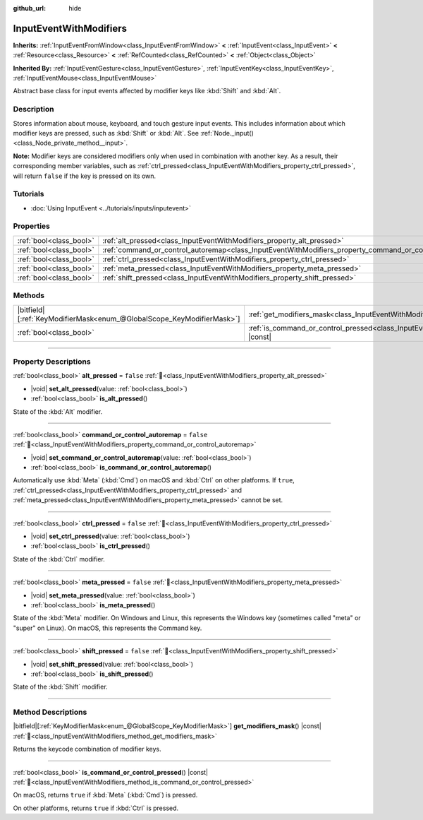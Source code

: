 :github_url: hide

.. DO NOT EDIT THIS FILE!!!
.. Generated automatically from Godot engine sources.
.. Generator: https://github.com/godotengine/godot/tree/master/doc/tools/make_rst.py.
.. XML source: https://github.com/godotengine/godot/tree/master/doc/classes/InputEventWithModifiers.xml.

.. _class_InputEventWithModifiers:

InputEventWithModifiers
=======================

**Inherits:** :ref:`InputEventFromWindow<class_InputEventFromWindow>` **<** :ref:`InputEvent<class_InputEvent>` **<** :ref:`Resource<class_Resource>` **<** :ref:`RefCounted<class_RefCounted>` **<** :ref:`Object<class_Object>`

**Inherited By:** :ref:`InputEventGesture<class_InputEventGesture>`, :ref:`InputEventKey<class_InputEventKey>`, :ref:`InputEventMouse<class_InputEventMouse>`

Abstract base class for input events affected by modifier keys like :kbd:`Shift` and :kbd:`Alt`.

.. rst-class:: classref-introduction-group

Description
-----------

Stores information about mouse, keyboard, and touch gesture input events. This includes information about which modifier keys are pressed, such as :kbd:`Shift` or :kbd:`Alt`. See :ref:`Node._input()<class_Node_private_method__input>`.

\ **Note:** Modifier keys are considered modifiers only when used in combination with another key. As a result, their corresponding member variables, such as :ref:`ctrl_pressed<class_InputEventWithModifiers_property_ctrl_pressed>`, will return ``false`` if the key is pressed on its own.

.. rst-class:: classref-introduction-group

Tutorials
---------

- :doc:`Using InputEvent <../tutorials/inputs/inputevent>`

.. rst-class:: classref-reftable-group

Properties
----------

.. table::
   :widths: auto

   +-------------------------+----------------------------------------------------------------------------------------------------------+-----------+
   | :ref:`bool<class_bool>` | :ref:`alt_pressed<class_InputEventWithModifiers_property_alt_pressed>`                                   | ``false`` |
   +-------------------------+----------------------------------------------------------------------------------------------------------+-----------+
   | :ref:`bool<class_bool>` | :ref:`command_or_control_autoremap<class_InputEventWithModifiers_property_command_or_control_autoremap>` | ``false`` |
   +-------------------------+----------------------------------------------------------------------------------------------------------+-----------+
   | :ref:`bool<class_bool>` | :ref:`ctrl_pressed<class_InputEventWithModifiers_property_ctrl_pressed>`                                 | ``false`` |
   +-------------------------+----------------------------------------------------------------------------------------------------------+-----------+
   | :ref:`bool<class_bool>` | :ref:`meta_pressed<class_InputEventWithModifiers_property_meta_pressed>`                                 | ``false`` |
   +-------------------------+----------------------------------------------------------------------------------------------------------+-----------+
   | :ref:`bool<class_bool>` | :ref:`shift_pressed<class_InputEventWithModifiers_property_shift_pressed>`                               | ``false`` |
   +-------------------------+----------------------------------------------------------------------------------------------------------+-----------+

.. rst-class:: classref-reftable-group

Methods
-------

.. table::
   :widths: auto

   +-------------------------------------------------------------------------+------------------------------------------------------------------------------------------------------------------------+
   | |bitfield|\[:ref:`KeyModifierMask<enum_@GlobalScope_KeyModifierMask>`\] | :ref:`get_modifiers_mask<class_InputEventWithModifiers_method_get_modifiers_mask>`\ (\ ) |const|                       |
   +-------------------------------------------------------------------------+------------------------------------------------------------------------------------------------------------------------+
   | :ref:`bool<class_bool>`                                                 | :ref:`is_command_or_control_pressed<class_InputEventWithModifiers_method_is_command_or_control_pressed>`\ (\ ) |const| |
   +-------------------------------------------------------------------------+------------------------------------------------------------------------------------------------------------------------+

.. rst-class:: classref-section-separator

----

.. rst-class:: classref-descriptions-group

Property Descriptions
---------------------

.. _class_InputEventWithModifiers_property_alt_pressed:

.. rst-class:: classref-property

:ref:`bool<class_bool>` **alt_pressed** = ``false`` :ref:`🔗<class_InputEventWithModifiers_property_alt_pressed>`

.. rst-class:: classref-property-setget

- |void| **set_alt_pressed**\ (\ value\: :ref:`bool<class_bool>`\ )
- :ref:`bool<class_bool>` **is_alt_pressed**\ (\ )

State of the :kbd:`Alt` modifier.

.. rst-class:: classref-item-separator

----

.. _class_InputEventWithModifiers_property_command_or_control_autoremap:

.. rst-class:: classref-property

:ref:`bool<class_bool>` **command_or_control_autoremap** = ``false`` :ref:`🔗<class_InputEventWithModifiers_property_command_or_control_autoremap>`

.. rst-class:: classref-property-setget

- |void| **set_command_or_control_autoremap**\ (\ value\: :ref:`bool<class_bool>`\ )
- :ref:`bool<class_bool>` **is_command_or_control_autoremap**\ (\ )

Automatically use :kbd:`Meta` (:kbd:`Cmd`) on macOS and :kbd:`Ctrl` on other platforms. If ``true``, :ref:`ctrl_pressed<class_InputEventWithModifiers_property_ctrl_pressed>` and :ref:`meta_pressed<class_InputEventWithModifiers_property_meta_pressed>` cannot be set.

.. rst-class:: classref-item-separator

----

.. _class_InputEventWithModifiers_property_ctrl_pressed:

.. rst-class:: classref-property

:ref:`bool<class_bool>` **ctrl_pressed** = ``false`` :ref:`🔗<class_InputEventWithModifiers_property_ctrl_pressed>`

.. rst-class:: classref-property-setget

- |void| **set_ctrl_pressed**\ (\ value\: :ref:`bool<class_bool>`\ )
- :ref:`bool<class_bool>` **is_ctrl_pressed**\ (\ )

State of the :kbd:`Ctrl` modifier.

.. rst-class:: classref-item-separator

----

.. _class_InputEventWithModifiers_property_meta_pressed:

.. rst-class:: classref-property

:ref:`bool<class_bool>` **meta_pressed** = ``false`` :ref:`🔗<class_InputEventWithModifiers_property_meta_pressed>`

.. rst-class:: classref-property-setget

- |void| **set_meta_pressed**\ (\ value\: :ref:`bool<class_bool>`\ )
- :ref:`bool<class_bool>` **is_meta_pressed**\ (\ )

State of the :kbd:`Meta` modifier. On Windows and Linux, this represents the Windows key (sometimes called "meta" or "super" on Linux). On macOS, this represents the Command key.

.. rst-class:: classref-item-separator

----

.. _class_InputEventWithModifiers_property_shift_pressed:

.. rst-class:: classref-property

:ref:`bool<class_bool>` **shift_pressed** = ``false`` :ref:`🔗<class_InputEventWithModifiers_property_shift_pressed>`

.. rst-class:: classref-property-setget

- |void| **set_shift_pressed**\ (\ value\: :ref:`bool<class_bool>`\ )
- :ref:`bool<class_bool>` **is_shift_pressed**\ (\ )

State of the :kbd:`Shift` modifier.

.. rst-class:: classref-section-separator

----

.. rst-class:: classref-descriptions-group

Method Descriptions
-------------------

.. _class_InputEventWithModifiers_method_get_modifiers_mask:

.. rst-class:: classref-method

|bitfield|\[:ref:`KeyModifierMask<enum_@GlobalScope_KeyModifierMask>`\] **get_modifiers_mask**\ (\ ) |const| :ref:`🔗<class_InputEventWithModifiers_method_get_modifiers_mask>`

Returns the keycode combination of modifier keys.

.. rst-class:: classref-item-separator

----

.. _class_InputEventWithModifiers_method_is_command_or_control_pressed:

.. rst-class:: classref-method

:ref:`bool<class_bool>` **is_command_or_control_pressed**\ (\ ) |const| :ref:`🔗<class_InputEventWithModifiers_method_is_command_or_control_pressed>`

On macOS, returns ``true`` if :kbd:`Meta` (:kbd:`Cmd`) is pressed.

On other platforms, returns ``true`` if :kbd:`Ctrl` is pressed.

.. |virtual| replace:: :abbr:`virtual (This method should typically be overridden by the user to have any effect.)`
.. |required| replace:: :abbr:`required (This method is required to be overridden when extending its base class.)`
.. |const| replace:: :abbr:`const (This method has no side effects. It doesn't modify any of the instance's member variables.)`
.. |vararg| replace:: :abbr:`vararg (This method accepts any number of arguments after the ones described here.)`
.. |constructor| replace:: :abbr:`constructor (This method is used to construct a type.)`
.. |static| replace:: :abbr:`static (This method doesn't need an instance to be called, so it can be called directly using the class name.)`
.. |operator| replace:: :abbr:`operator (This method describes a valid operator to use with this type as left-hand operand.)`
.. |bitfield| replace:: :abbr:`BitField (This value is an integer composed as a bitmask of the following flags.)`
.. |void| replace:: :abbr:`void (No return value.)`
